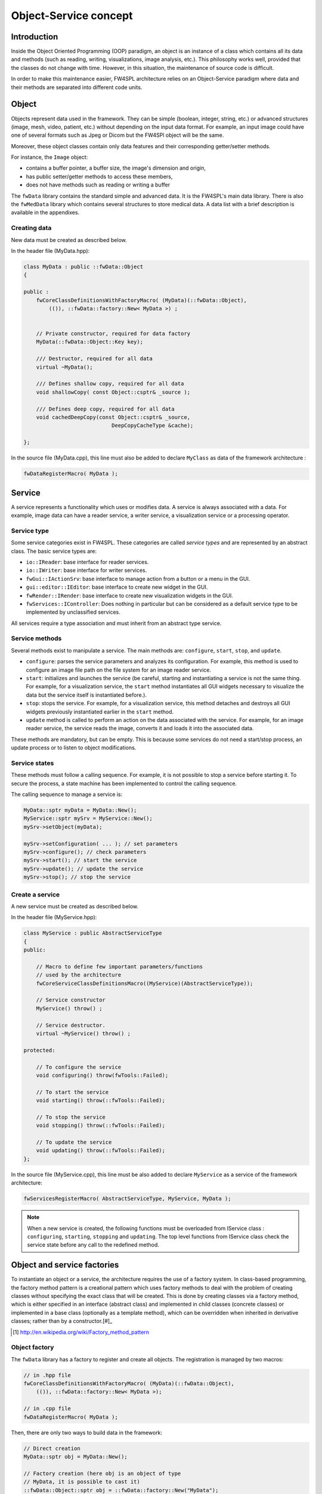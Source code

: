 Object-Service concept
======================

Introduction
------------

Inside the Object Oriented Programming (OOP) paradigm, an object is an instance of a class
which contains all its data and methods (such as reading, writing, visualizations, image analysis, etc.). 
This philosophy works well, provided that the classes do not change with time.
However, in this situation, the maintenance of source code is difficult.

In order to make this maintenance easier, FW4SPL architecture relies on an Object-Service
paradigm where data and their methods are separated into different code units.

Object
-------

Objects represent data used in the framework. 
They can be simple (boolean, integer, string, etc.) or advanced structures 
(image, mesh, video, patient, etc.) without depending on the input data format. 
For example, an input image could have one of several formats such as Jpeg or Dicom but the FW4SPl object will be the same.

Moreover, these object classes contain only data features and their corresponding getter/setter methods.

For instance, the ``Image`` object:

- contains a buffer pointer, a buffer size, the image's dimension and origin,
- has public setter/getter methods to access these members,
- does not have methods such as reading or writing a buffer

The ``fwData`` library contains the standard simple and advanced data. 
It is the FW4SPL's main data library. There is also the ``fwMedData`` library which 
contains several structures to store medical data. 
A data list with a brief description is available in the appendixes.

Creating data
~~~~~~~~~~~~~

New data must be created as described below.

In the header file (MyData.hpp):

.. code:: cpp

    class MyData : public ::fwData::Object
    {

    public :
        fwCoreClassDefinitionsWithFactoryMacro( (MyData)(::fwData::Object),
            (()), ::fwData::factory::New< MyData >) ;


        // Private constructor, required for data factory
        MyData(::fwData::Object::Key key);

        /// Destructor, required for all data
        virtual ~MyData();

        /// Defines shallow copy, required for all data
        void shallowCopy( const Object::csptr& _source );

        /// Defines deep copy, required for all data
        void cachedDeepCopy(const Object::csptr& _source,
                                DeepCopyCacheType &cache);

    };

In the source file (MyData.cpp), this line must also be added to declare
``MyClass`` as data of the framework architecture :

.. code:: cpp

    fwDataRegisterMacro( MyData );

Service
-------

A service represents a functionality which uses or modifies data. A service
is always associated with a data. For example, image data can have a reader
service, a writer service, a visualization service or a processing operator.

Service type
~~~~~~~~~~~~

Some service categories exist in FW4SPL. These categories are called *service
types* and are represented by an abstract class. The basic service types are:

- ``io::IReader``: base interface for reader services.
- ``io::IWriter``: base interface for writer services.
- ``fwGui::IActionSrv``: base interface to manage action from a button or a
  menu in the GUI.
- ``gui::editor::IEditor``:  base interface to create new widget in the GUI.
- ``fwRender::IRender``: base interface to create new visualization widgets in
  the GUI.
- ``fwServices::IController``: Does nothing in particular but can be considered as
  a default service type to be implemented by unclassified services.

All services require a type association and must inherit from an abstract
type service.

Service methods
~~~~~~~~~~~~~~~

Several methods exist to manipulate a service. The main methods are:
``configure``, ``start``, ``stop``, and ``update``.

- ``configure``: parses the service parameters and analyzes its
  configuration. For example, this method is used to configure an image file
  path on the file system for an image reader service.
- ``start``: initializes and launches the service (be careful,
  starting and instantiating a service is not the same thing. For
  example, for a visualization service, the ``start`` method instantiates all GUI
  widgets necessary to visualize the data but the service itself is
  instantiated before.).
- ``stop``: stops the service. For example, for a visualization
  service, this method detaches and destroys all GUI widgets previously
  instantiated earlier in the ``start`` method.
- ``update`` method is called to perform an action on the data associated with the
  service. For example, for an image reader service, the service reads the
  image, converts it and loads it into the associated data.

These methods are mandatory, but can be empty. This is because some services do
not need a start/stop process, an update process or to listen to object
modifications.

Service states
~~~~~~~~~~~~~~

These methods must follow a calling sequence. For example, it is not possible to
stop a service before starting it. To secure the process, a state machine
has been implemented to control the calling sequence.

The calling sequence to manage a service is:

.. code:: cpp

    MyData::sptr myData = MyData::New();
    MyService::sptr mySrv = MyService::New();
    mySrv->setObject(myData);

    mySrv->setConfiguration( ... ); // set parameters
    mySrv->configure(); // check parameters
    mySrv->start(); // start the service
    mySrv->update(); // update the service
    mySrv->stop(); // stop the service


Create a service
~~~~~~~~~~~~~~~~

A new service must be created as described below.

In the header file (MyService.hpp):

.. code:: cpp

    class MyService : public AbstractServiceType
    {
    public:

        // Macro to define few important parameters/functions
        // used by the architecture
        fwCoreServiceClassDefinitionsMacro((MyService)(AbstractServiceType));

        // Service constructor
        MyService() throw() ;

        // Service destructor.
        virtual ~MyService() throw() ;

    protected:

        // To configure the service
        void configuring() throw(fwTools::Failed);

        // To start the service
        void starting() throw(::fwTools::Failed);

        // To stop the service
        void stopping() throw(::fwTools::Failed);

        // To update the service
        void updating() throw(::fwTools::Failed);
    };

In the source file (MyService.cpp), this line must be also added to declare
``MyService`` as a service of the framework architecture:

.. code:: cpp

    fwServicesRegisterMacro( AbstractServiceType, MyService, MyData );

.. note::
    When a new service is created, the following functions must be overloaded
    from IService class : ``configuring``, ``starting``, ``stopping`` and 
    ``updating``.  The top level functions from IService class check the 
    service state before any call to the redefined method.

Object and service factories
----------------------------

To instantiate an object or a service, the architecture requires the use of a
factory system. In class-based programming, the factory method pattern is a
creational pattern which uses factory methods to deal with the problem of
creating classes without specifying the exact class that will be created. This
is done by creating classes via a factory method, which is either specified in
an interface (abstract class) and implemented in child classes (concrete
classes) or implemented in a base class (optionally as a template method),
which can be overridden when inherited in derivative classes; rather than by a
constructor.[#]_

.. [#] http://en.wikipedia.org/wiki/Factory_method_pattern

Object factory
~~~~~~~~~~~~~~

The ``fwData`` library has a factory to register and create all objects.
The registration is managed by two macros:

.. code:: cpp

    // in .hpp file
    fwCoreClassDefinitionsWithFactoryMacro( (MyData)(::fwData::Object),
        (()), ::fwData::factory::New< MyData >);

    // in .cpp file
    fwDataRegisterMacro( MyData );

Then, there are only two ways to build data in the framework:

.. code:: cpp

    // Direct creation
    MyData::sptr obj = MyData::New();

    // Factory creation (here obj is an object of type
    // MyData, it is possible to cast it)
    ::fwData::Object::sptr obj = ::fwData::factory::New("MyData");

Service factory
~~~~~~~~~~~~~~~

The ``fwService`` library has a factory to register and create all
services. The registration is managed by two macros:

.. code:: cpp

    // in .hpp file
    fwCoreServiceClassDefinitionsMacro ((MyService)(AbstractServiceType));

    // in .cpp file
    fwServicesRegisterMacro( AbstractServiceType, MyService, MyData );

Then, there is only one way to build a service in the framework:

.. code:: cpp

    ::fwServices::registry::ServiceFactory::sptr srvFactory
            = ::fwServices::registry::ServiceFactory::getDefault();

    // Factory creation (here srv is a service of type MyService,
    // it is possible to cast it)
    ::fwServices::IService::sptr srv = srvFactory->create("MyService");

Object-Service registry
-----------------------

The FW4SPL architecture is standardized thanks to:

- Abstract classes ``fwData::Object`` and ``fwService::IService``.
- The two factory systems.

In an application, one of the problems is managing the life cycle of a large number of object instances and their services. This problem is solved by the class ``fwServices::registry::ObjectService`` which maintains the relationship
between objects and services. This class concept is very simple :

.. code-block:: cpp

    // OSR is a singleton
    class ObjectService
    {
      // relation map beetwen an object and his associated services
      map < Object *, vec < IService > > osr;

      // Associates a service to an object
      // manages in the function the association: srv->setObject(obj);
      void registerService ( Object * obj , IService * srv );

      // Dissociates a service to his object
      void unregisterService ( IService * srv );

      // ...
    }

    // Some helpers exist : below, add method is used to combine
    // factory system with service registration
    ::fwServices::IService::sptr add(::fwData::Object::sptr obj,
            std::string serviceType, std::string _implementationId)

This registry manages the object-service relationships and guarantees the non-destruction of an object while some services are still working on it.

.. _Object-Service_example:

Object-Service concept example
------------------------------

To conclude, the generic object-service concept is illustrated with this
example:

.. code-block:: cpp

    // Create an object
    ::fwData::Object::sptr obj = ::fwData::factory::New("::fwData::Image");

    // Create a reader and a view for this object
    ::fwServices::IService::sptr reader
        = ::fwServices::add(obj, "::io::IReader", "MyCustomImageReader");
    ::fwServices::IService::sptr view
        = ::fwServices::add(obj, "::fwRender::IRender", "MyCustomImageView");

    // Configure and start services
    reader->setConfiguration ( /* ... */ );
    reader->configure();
    reader->start();

    view->setConfiguration ( /* ... */ );
    view->configure();
    view->start();

    // Execute services
    reader->update(); // Read image on filesystem
    view->update(); // Refresh visualization with the new image buffer

    // Stop services
    reader->stop();
    view->stop();

    // Destroy services
    ::fwServices::registry::ObjectService::unregisterService(reader);
    ::fwServices::registry::ObjectService::unregisterService(view);

This example shows the code to create a small application to read an image
and visualize it. You can easily transform this code to build an application
which reads and displays a 3D mesh by changing object and services
implementation strings only.

